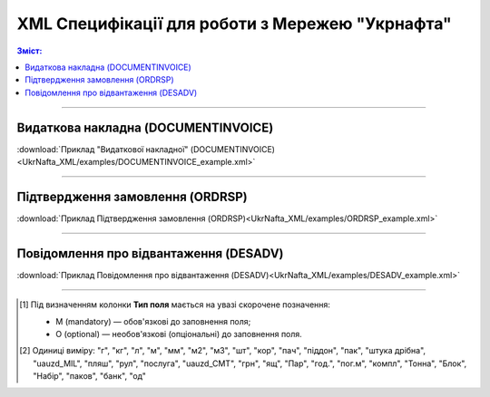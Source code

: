XML Специфікації для роботи з Мережею "Укрнафта"
####################################################################

.. contents:: Зміст:

---------

Видаткова накладна (DOCUMENTINVOICE)
==============================================

.. csv-table:: Видаткова накладна (DOCUMENTINVOICE)
  :file: UkrNafta_XML/files/DOCUMENTINVOICE.csv
  :widths:  40, 7, 12, 41
  :header-rows: 1

:download:`Приклад "Видаткової накладної" (DOCUMENTINVOICE)<UkrNafta_XML/examples/DOCUMENTINVOICE_example.xml>`

---------

Підтвердження замовлення (ORDRSP)
========================================

.. csv-table:: Підтвердження замовлення (ORDRSP)
  :file: UkrNafta_XML/files/ORDRSP.csv
  :widths:  40, 7, 12, 41
  :header-rows: 1

:download:`Приклад Підтвердження замовлення (ORDRSP)<UkrNafta_XML/examples/ORDRSP_example.xml>`

---------

Повідомлення про відвантаження (DESADV)
===============================================

.. csv-table:: Повідомлення про відвантаження (DESADV)
  :file: UkrNafta_XML/files/DESADV.csv
  :widths:  40, 7, 12, 41
  :header-rows: 1

:download:`Приклад Повідомлення про відвантаження (DESADV)<UkrNafta_XML/examples/DESADV_example.xml>`

-------------------------

.. [#] Під визначенням колонки **Тип поля** мається на увазі скорочене позначення:

   * M (mandatory) — обов'язкові до заповнення поля;
   * O (optional) — необов'язкові (опціональні) до заповнення поля.

.. [#] Одиниці виміру: "г", "кг", "л", "м", "мм", "м2", "м3", "шт", "кор", "пач", "піддон", "пак", "штука дрібна", "uauzd_MIL", "пляш", "рул", "послуга", "uauzd_CMT", "грн", "ящ", "Пар", "год.", "пог.м", "компл", "Тонна", "Блок", "Набір", "паков", "банк", "од"


